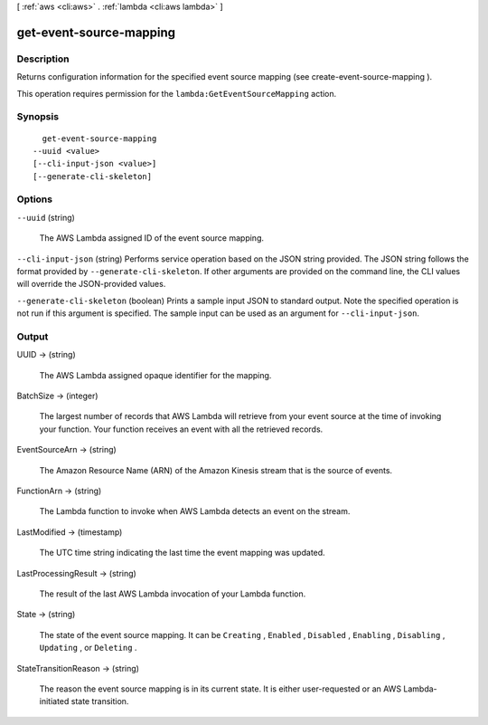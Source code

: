 [ :ref:`aws <cli:aws>` . :ref:`lambda <cli:aws lambda>` ]

.. _cli:aws lambda get-event-source-mapping:


************************
get-event-source-mapping
************************



===========
Description
===========



Returns configuration information for the specified event source mapping (see  create-event-source-mapping ).

 

This operation requires permission for the ``lambda:GetEventSourceMapping`` action.



========
Synopsis
========

::

    get-event-source-mapping
  --uuid <value>
  [--cli-input-json <value>]
  [--generate-cli-skeleton]




=======
Options
=======

``--uuid`` (string)


  The AWS Lambda assigned ID of the event source mapping.

  

``--cli-input-json`` (string)
Performs service operation based on the JSON string provided. The JSON string follows the format provided by ``--generate-cli-skeleton``. If other arguments are provided on the command line, the CLI values will override the JSON-provided values.

``--generate-cli-skeleton`` (boolean)
Prints a sample input JSON to standard output. Note the specified operation is not run if this argument is specified. The sample input can be used as an argument for ``--cli-input-json``.



======
Output
======

UUID -> (string)

  

  The AWS Lambda assigned opaque identifier for the mapping.

  

  

BatchSize -> (integer)

  

  The largest number of records that AWS Lambda will retrieve from your event source at the time of invoking your function. Your function receives an event with all the retrieved records.

  

  

EventSourceArn -> (string)

  

  The Amazon Resource Name (ARN) of the Amazon Kinesis stream that is the source of events.

  

  

FunctionArn -> (string)

  

  The Lambda function to invoke when AWS Lambda detects an event on the stream.

  

  

LastModified -> (timestamp)

  

  The UTC time string indicating the last time the event mapping was updated.

  

  

LastProcessingResult -> (string)

  

  The result of the last AWS Lambda invocation of your Lambda function.

  

  

State -> (string)

  

  The state of the event source mapping. It can be ``Creating`` , ``Enabled`` , ``Disabled`` , ``Enabling`` , ``Disabling`` , ``Updating`` , or ``Deleting`` .

  

  

StateTransitionReason -> (string)

  

  The reason the event source mapping is in its current state. It is either user-requested or an AWS Lambda-initiated state transition.

  

  

